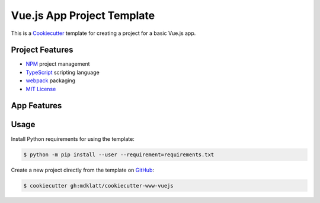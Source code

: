 ###########################
Vue.js App Project Template
###########################

.. _Travis CI: https://travis-ci.org/mdklatt/cookiecutter-www-vuejs
.. |badge| image:: https://travis-ci.org/mdklatt/cookiecutter-www-vuejs.png
   :alt: Travis CI build status
   :target: `Travis CI`_

|badge|

.. _Cookiecutter: http://cookiecutter.readthedocs.org

This is a `Cookiecutter`_ template for creating a project for a basic Vue.js
app.


================
Project Features
================

.. _TypeScript: https://www.typescriptlang.org
.. _NPM: https://docs.npmjs.com
.. _webpack: https://webpack.js.org
.. _MIT License: http://choosealicense.com/licenses/mit

- `NPM`_ project management
- `TypeScript`_ scripting language
- `webpack`_ packaging
- `MIT License`_


============
App Features
============


=====
Usage
=====

.. _GitHub: https://github.com/mdklatt/cookiecutter-www-vuejs


Install Python requirements for using the template:

.. code-block:: console

  $ python -m pip install --user --requirement=requirements.txt


Create a new project directly from the template on `GitHub`_:

.. code-block:: console

  $ cookiecutter gh:mdklatt/cookiecutter-www-vuejs
